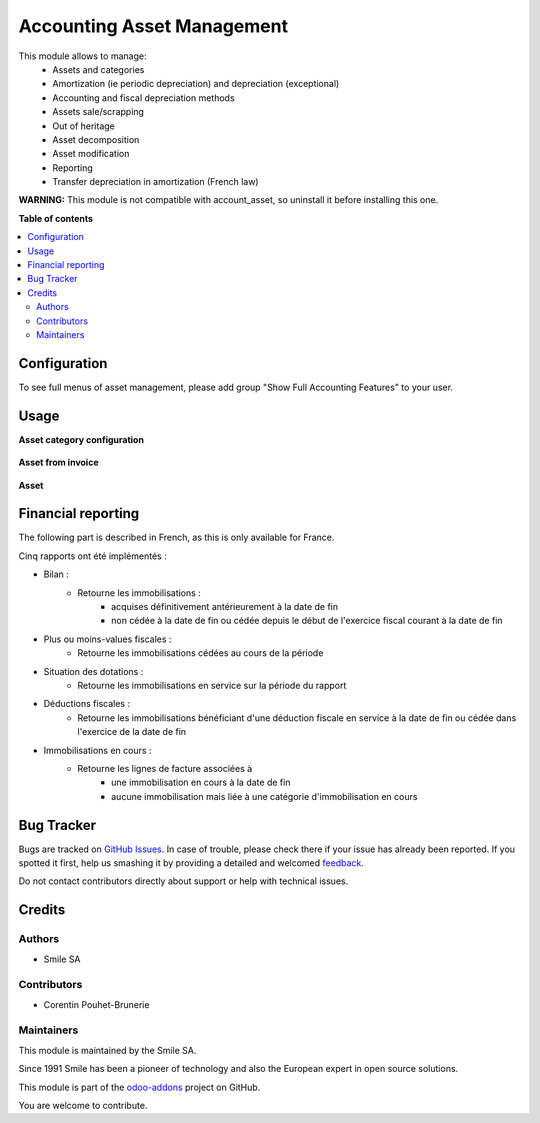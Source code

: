 ===========================
Accounting Asset Management
===========================

.. |badge2| image:: https://img.shields.io/badge/licence-AGPL--3-blue.png
    :target: http://www.gnu.org/licenses/agpl-3.0-standalone.html
    :alt: License: AGPL-3
.. |badge3| image:: https://img.shields.io/badge/github-Smile_SA%2Fodoo_addons-lightgray.png?logo=github
    :target: https://github.com/Smile-SA/odoo_addons/tree/11.0/smile_account_asset
    :alt: Smile-SA/odoo_addons

|badge2| |badge3|

This module allows to manage:
    * Assets and categories
    * Amortization (ie periodic depreciation) and depreciation (exceptional)
    * Accounting and fiscal depreciation methods
    * Assets sale/scrapping
    * Out of heritage
    * Asset decomposition
    * Asset modification
    * Reporting
    * Transfer depreciation in amortization (French law)

**WARNING:**
This module is not compatible with account_asset, so uninstall it before installing this one.

**Table of contents**

.. contents::
   :local:

Configuration
=============

To see full menus of asset management, please add group "Show Full Accounting Features" to your user.

Usage
=====

**Asset category configuration**

.. figure:: static/description/asset_categ.png
   :alt: config
   :width: 100%

**Asset from invoice**

.. figure:: static/description/asset_invoice.png
   :alt: invoice
   :width: 100%

**Asset**

.. figure:: static/description/asset.png
   :alt: invoice
   :width: 100%

Financial reporting
===================

The following part is described in French, as this is only available for France.

Cinq rapports ont été implémentés :

* Bilan :
    * Retourne les immobilisations :
        * acquises définitivement antérieurement à la date de fin
        * non cédée à la date de fin ou cédée depuis le début de l'exercice  fiscal courant à la date de fin
* Plus ou moins-values fiscales :
    * Retourne les immobilisations cédées au cours de la période
* Situation des dotations :
    * Retourne les immobilisations en service sur la période du rapport
* Déductions fiscales :
    * Retourne les immobilisations bénéficiant d'une déduction fiscale en service à la date de fin ou cédée dans l'exercice de la date de fin
* Immobilisations en cours :
    * Retourne les lignes de facture associées à
        * une immobilisation en cours à la date de fin
        * aucune immobilisation mais liée à une catégorie d'immobilisation en cours

Bug Tracker
===========

Bugs are tracked on `GitHub Issues <https://github.com/Smile-SA/odoo_addons/issues>`_.
In case of trouble, please check there if your issue has already been reported.
If you spotted it first, help us smashing it by providing a detailed and welcomed
`feedback <https://github.com/Smile-SA/odoo_addons/issues/new?body=module:%20smile_account_asset%0Aversion:%2011.0%0A%0A**Steps%20to%20reproduce**%0A-%20...%0A%0A**Current%20behavior**%0A%0A**Expected%20behavior**>`_.

Do not contact contributors directly about support or help with technical issues.

Credits
=======

Authors
~~~~~~~

* Smile SA

Contributors
~~~~~~~~~~~~

* Corentin Pouhet-Brunerie

Maintainers
~~~~~~~~~~~

This module is maintained by the Smile SA.

Since 1991 Smile has been a pioneer of technology and also the European expert in open source solutions.

.. image:: https://avatars0.githubusercontent.com/u/572339?s=200&v=4
   :alt: Smile SA
   :target: http://smile.fr

This module is part of the `odoo-addons <https://github.com/Smile-SA/odoo_addons>`_ project on GitHub.

You are welcome to contribute.
